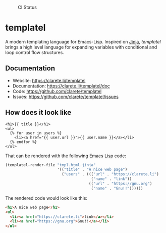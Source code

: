 #+CAPTION: CI Status
#+NAME:    CI
[[https://github.com/clarete/templatel/workflows/CI/badge.svg]]

#+CAPTION: Melpa
#+NAME:    Melpa
[[https://melpa.org/#/templatel][file:https://melpa.org/packages/templatel-badge.svg]]

* templatel

  A modern templating language for Emacs-Lisp.  Inspired on [[https://github.com/pallets/jinja/][Jinja]],
  /templatel/ brings a high level language for expanding variables
  with conditional and loop control flow structures.

** Documentation

   * Website: https://clarete.li/templatel
   * Documentation: https://clarete.li/templatel/doc
   * Code: https://github.com/clarete/templatel
   * Issues: https://github.com/clarete/templatel/issues

** How does it look like

   #+begin_src jinja
   <h1>{{ title }}</h1>
   <ul>
     {% for user in users %}
       <li><a href="{{ user.url }}">{{ user.name }}</a></li>
     {% endfor %}
   </ul>
   #+end_src

   That can be rendered with the following Emacs Lisp code:

   #+begin_src emacs-lisp
   (templatel-render-file "tmpl.html.jinja"
                          '(("title" . "A nice web page")
                            ("users" . ((("url" . "https://clarete.li")
                                         ("name" . "link"))
                                        (("url" . "https://gnu.org")
                                         ("name" . "Gnu!!"))))))
   #+end_src

   The rendered code would look like this:

   #+begin_src html
   <h1>A nice web page</h1>
   <ul>
     <li><a href="https://clarete.li">link</a></li>
     <li><a href="https://gnu.org">Gnu!!</a></li>
   </ul>
   #+end_src
